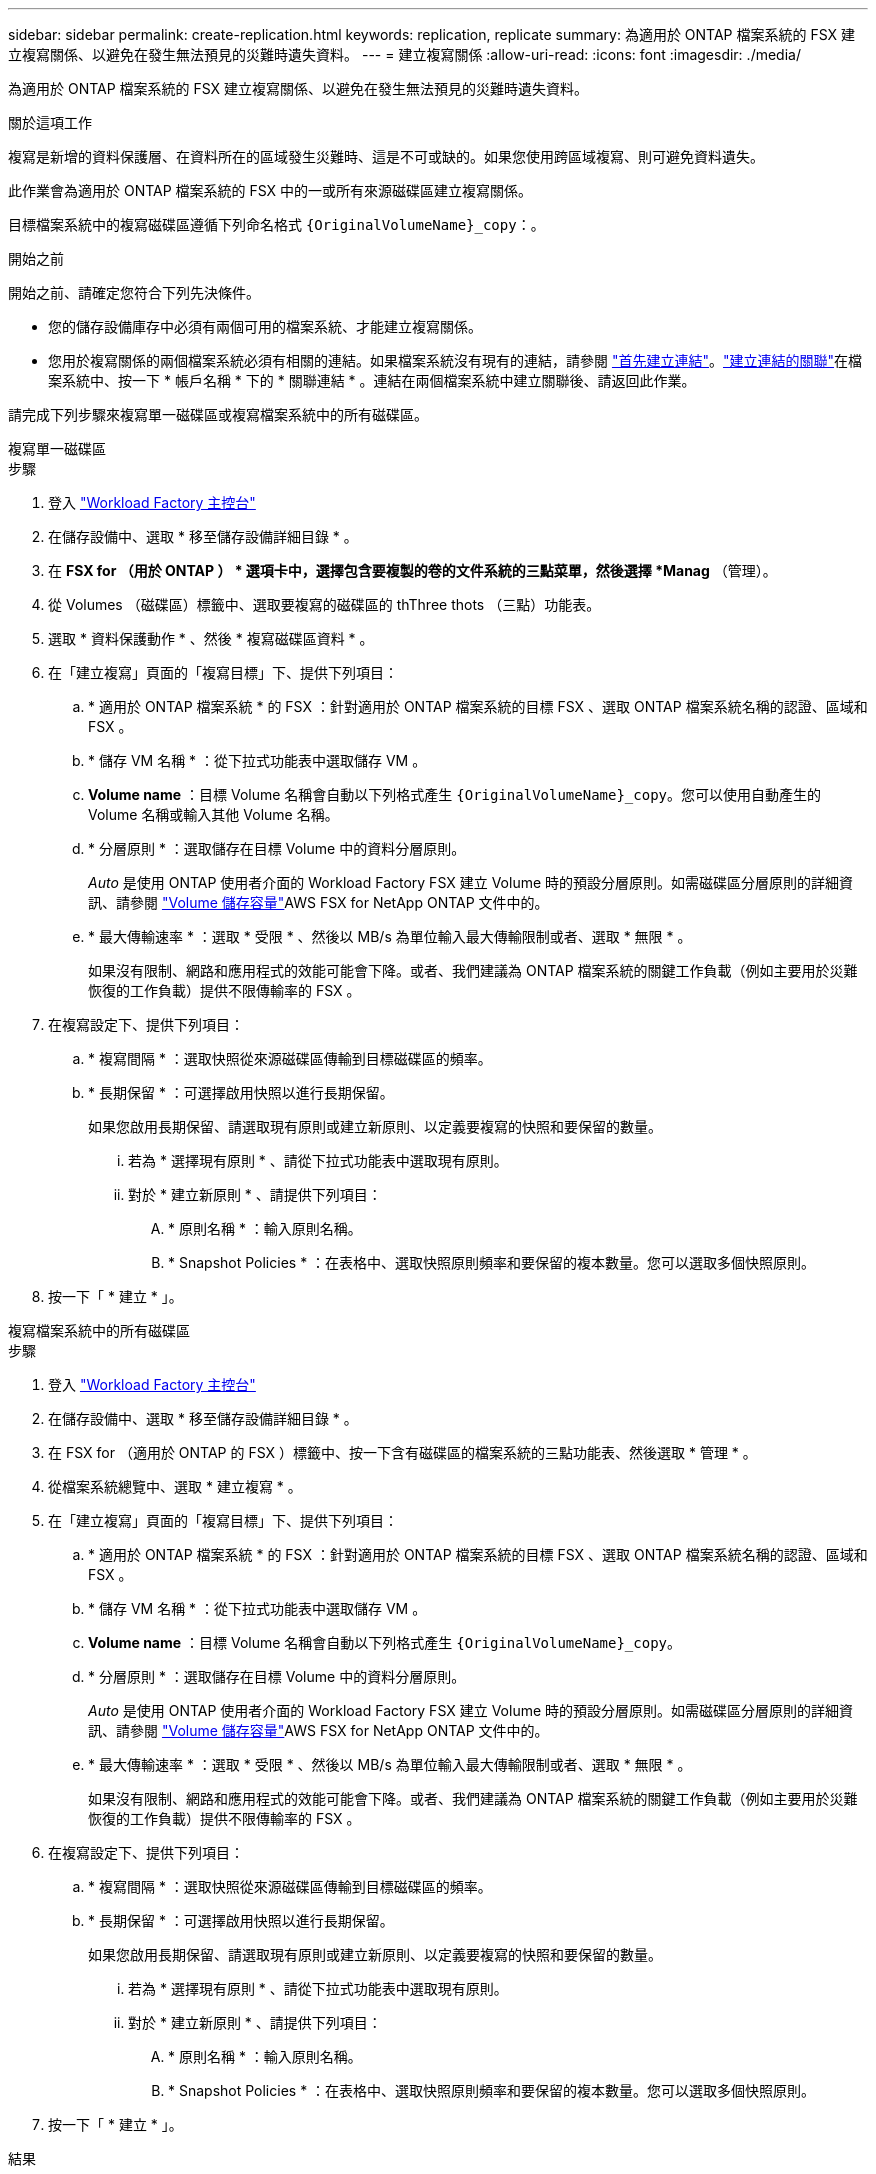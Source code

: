 ---
sidebar: sidebar 
permalink: create-replication.html 
keywords: replication, replicate 
summary: 為適用於 ONTAP 檔案系統的 FSX 建立複寫關係、以避免在發生無法預見的災難時遺失資料。 
---
= 建立複寫關係
:allow-uri-read: 
:icons: font
:imagesdir: ./media/


[role="lead"]
為適用於 ONTAP 檔案系統的 FSX 建立複寫關係、以避免在發生無法預見的災難時遺失資料。

.關於這項工作
複寫是新增的資料保護層、在資料所在的區域發生災難時、這是不可或缺的。如果您使用跨區域複寫、則可避免資料遺失。

此作業會為適用於 ONTAP 檔案系統的 FSX 中的一或所有來源磁碟區建立複寫關係。

目標檔案系統中的複寫磁碟區遵循下列命名格式 `{OriginalVolumeName}_copy`：。

.開始之前
開始之前、請確定您符合下列先決條件。

* 您的儲存設備庫存中必須有兩個可用的檔案系統、才能建立複寫關係。
* 您用於複寫關係的兩個檔案系統必須有相關的連結。如果檔案系統沒有現有的連結，請參閱 link:create-link.html["首先建立連結"]。link:manage-links.html["建立連結的關聯"]在檔案系統中、按一下 * 帳戶名稱 * 下的 * 關聯連結 * 。連結在兩個檔案系統中建立關聯後、請返回此作業。


請完成下列步驟來複寫單一磁碟區或複寫檔案系統中的所有磁碟區。

[role="tabbed-block"]
====
.複寫單一磁碟區
--
.步驟
. 登入 link:https://console.workloads.netapp.com/["Workload Factory 主控台"^]
. 在儲存設備中、選取 * 移至儲存設備詳細目錄 * 。
. 在 *FSX for （用於 ONTAP ） * 選項卡中，選擇包含要複製的卷的文件系統的三點菜單，然後選擇 *Manag* （管理）。
. 從 Volumes （磁碟區）標籤中、選取要複寫的磁碟區的 thThree thots （三點）功能表。
. 選取 * 資料保護動作 * 、然後 * 複寫磁碟區資料 * 。
. 在「建立複寫」頁面的「複寫目標」下、提供下列項目：
+
.. * 適用於 ONTAP 檔案系統 * 的 FSX ：針對適用於 ONTAP 檔案系統的目標 FSX 、選取 ONTAP 檔案系統名稱的認證、區域和 FSX 。
.. * 儲存 VM 名稱 * ：從下拉式功能表中選取儲存 VM 。
.. *Volume name* ：目標 Volume 名稱會自動以下列格式產生 `{OriginalVolumeName}_copy`。您可以使用自動產生的 Volume 名稱或輸入其他 Volume 名稱。
.. * 分層原則 * ：選取儲存在目標 Volume 中的資料分層原則。
+
_Auto_ 是使用 ONTAP 使用者介面的 Workload Factory FSX 建立 Volume 時的預設分層原則。如需磁碟區分層原則的詳細資訊、請參閱 link:https://docs.aws.amazon.com/fsx/latest/ONTAPGuide/volume-storage-capacity.html#data-tiering-policy["Volume 儲存容量"^]AWS FSX for NetApp ONTAP 文件中的。

.. * 最大傳輸速率 * ：選取 * 受限 * 、然後以 MB/s 為單位輸入最大傳輸限制或者、選取 * 無限 * 。
+
如果沒有限制、網路和應用程式的效能可能會下降。或者、我們建議為 ONTAP 檔案系統的關鍵工作負載（例如主要用於災難恢復的工作負載）提供不限傳輸率的 FSX 。



. 在複寫設定下、提供下列項目：
+
.. * 複寫間隔 * ：選取快照從來源磁碟區傳輸到目標磁碟區的頻率。
.. * 長期保留 * ：可選擇啟用快照以進行長期保留。
+
如果您啟用長期保留、請選取現有原則或建立新原則、以定義要複寫的快照和要保留的數量。

+
... 若為 * 選擇現有原則 * 、請從下拉式功能表中選取現有原則。
... 對於 * 建立新原則 * 、請提供下列項目：
+
.... * 原則名稱 * ：輸入原則名稱。
.... * Snapshot Policies * ：在表格中、選取快照原則頻率和要保留的複本數量。您可以選取多個快照原則。






. 按一下「 * 建立 * 」。


--
.複寫檔案系統中的所有磁碟區
--
.步驟
. 登入 link:https://console.workloads.netapp.com/["Workload Factory 主控台"^]
. 在儲存設備中、選取 * 移至儲存設備詳細目錄 * 。
. 在 FSX for （適用於 ONTAP 的 FSX ）標籤中、按一下含有磁碟區的檔案系統的三點功能表、然後選取 * 管理 * 。
. 從檔案系統總覽中、選取 * 建立複寫 * 。
. 在「建立複寫」頁面的「複寫目標」下、提供下列項目：
+
.. * 適用於 ONTAP 檔案系統 * 的 FSX ：針對適用於 ONTAP 檔案系統的目標 FSX 、選取 ONTAP 檔案系統名稱的認證、區域和 FSX 。
.. * 儲存 VM 名稱 * ：從下拉式功能表中選取儲存 VM 。
.. *Volume name* ：目標 Volume 名稱會自動以下列格式產生 `{OriginalVolumeName}_copy`。
.. * 分層原則 * ：選取儲存在目標 Volume 中的資料分層原則。
+
_Auto_ 是使用 ONTAP 使用者介面的 Workload Factory FSX 建立 Volume 時的預設分層原則。如需磁碟區分層原則的詳細資訊、請參閱 link:https://docs.aws.amazon.com/fsx/latest/ONTAPGuide/volume-storage-capacity.html#data-tiering-policy["Volume 儲存容量"^]AWS FSX for NetApp ONTAP 文件中的。

.. * 最大傳輸速率 * ：選取 * 受限 * 、然後以 MB/s 為單位輸入最大傳輸限制或者、選取 * 無限 * 。
+
如果沒有限制、網路和應用程式的效能可能會下降。或者、我們建議為 ONTAP 檔案系統的關鍵工作負載（例如主要用於災難恢復的工作負載）提供不限傳輸率的 FSX 。



. 在複寫設定下、提供下列項目：
+
.. * 複寫間隔 * ：選取快照從來源磁碟區傳輸到目標磁碟區的頻率。
.. * 長期保留 * ：可選擇啟用快照以進行長期保留。
+
如果您啟用長期保留、請選取現有原則或建立新原則、以定義要複寫的快照和要保留的數量。

+
... 若為 * 選擇現有原則 * 、請從下拉式功能表中選取現有原則。
... 對於 * 建立新原則 * 、請提供下列項目：
+
.... * 原則名稱 * ：輸入原則名稱。
.... * Snapshot Policies * ：在表格中、選取快照原則頻率和要保留的複本數量。您可以選取多個快照原則。






. 按一下「 * 建立 * 」。


--
====
.結果
複寫關係會出現在 * 複寫關係 * 索引標籤中。
